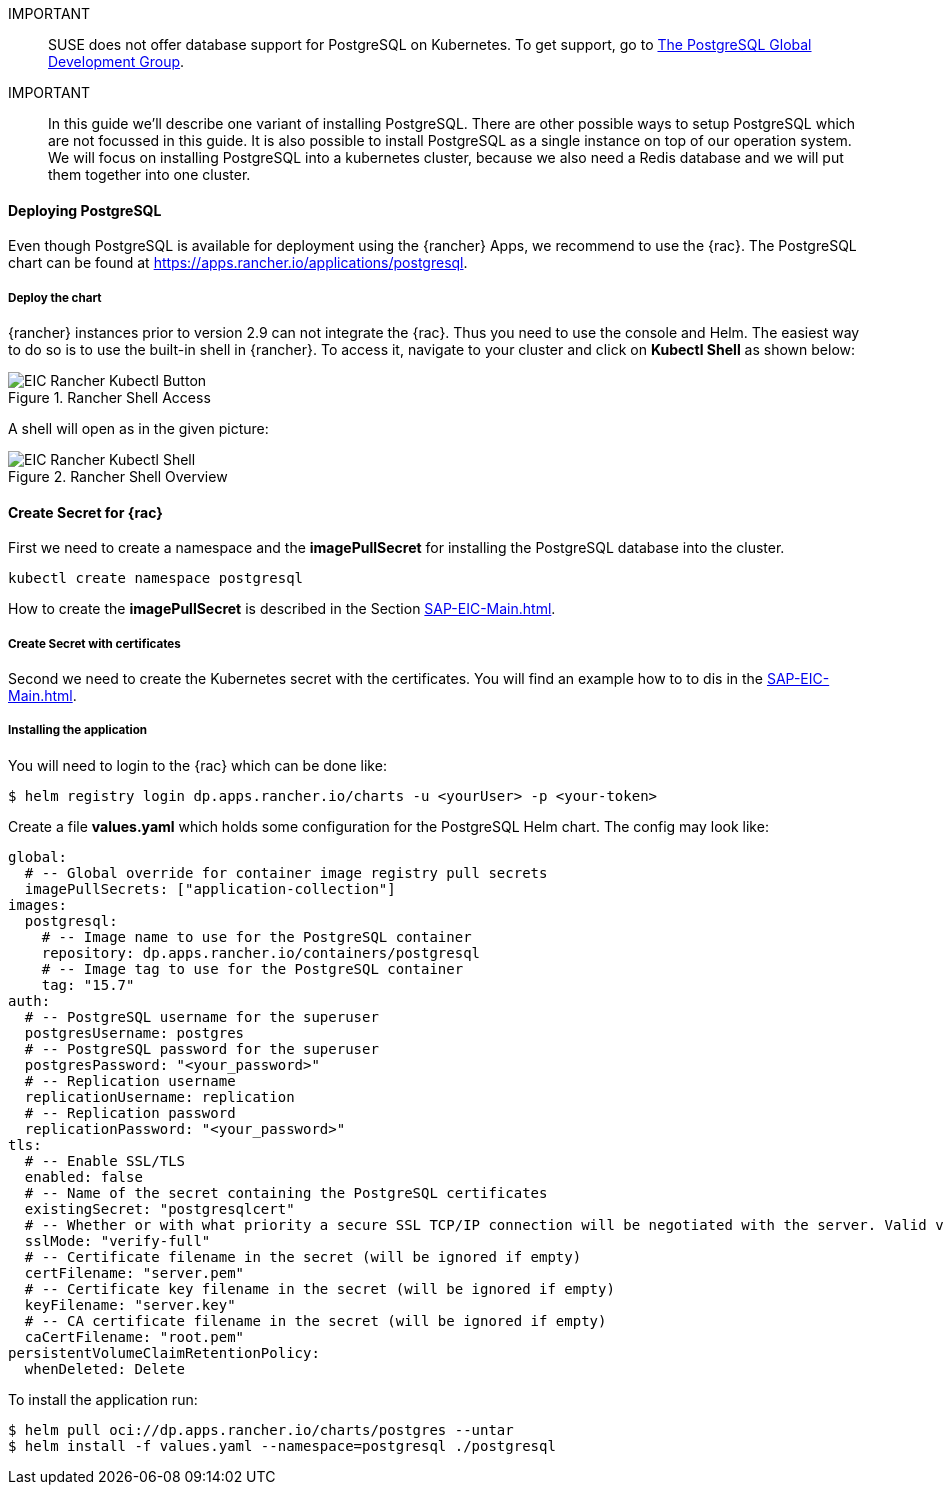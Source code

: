 :pg: PostgreSQL
:redis: Redis

IMPORTANT::
SUSE does not offer database support for {pg} on Kubernetes.
To get support, go to link:https://www.postgresql.org/support/[The PostgreSQL Global Development Group].


IMPORTANT::
In this guide we'll describe one variant of installing {pg}.
There are other possible ways to setup {pg} which are not focussed in this guide. It is also possible to install {pg} as a single instance on top of our operation system.
We will focus on installing {pg} into a kubernetes cluster, because we also need a {redis} database and we will put them together into one cluster. 

==== Deploying {pg}
Even though {pg} is available for deployment using the {rancher} Apps, we recommend to use the {rac}.
The {pg} chart can be found at https://apps.rancher.io/applications/postgresql.

===== Deploy the chart

{rancher} instances prior to version 2.9 can not integrate the {rac}. Thus you need to use the console and Helm.
The easiest way to do so is to use the built-in shell in {rancher}. To access it, navigate to your cluster and click on *Kubectl Shell* as shown below:

image::EIC-Rancher-Kubectl-Button.png[title=Rancher Shell Access,scaledwidth=99%]

A shell will open as in the given picture:

image::EIC-Rancher-Kubectl-Shell.png[title=Rancher Shell Overview,scaledwidth=99%]

==== Create Secret for {rac}
First we need to create a namespace and the *imagePullSecret* for installing the {pg} database into the cluster.
----
kubectl create namespace postgresql
----

How to create the *imagePullSecret* is described in the Section xref:SAP-EIC-Main.adoc#imagePullSecret[].

===== Create Secret with certificates
Second we need to create the Kubernetes secret with the certificates. You will find an example how to to dis in the xref:SAP-EIC-Main.adoc#Appendix[].

===== Installing the application

You will need to login to the {rac} which can be done like:
----
$ helm registry login dp.apps.rancher.io/charts -u <yourUser> -p <your-token>
----

Create a file *values.yaml* which holds some configuration for the {pg} Helm chart.
The config may look like:
----
global:
  # -- Global override for container image registry pull secrets
  imagePullSecrets: ["application-collection"]
images:
  postgresql:
    # -- Image name to use for the PostgreSQL container
    repository: dp.apps.rancher.io/containers/postgresql
    # -- Image tag to use for the PostgreSQL container
    tag: "15.7"
auth:
  # -- PostgreSQL username for the superuser
  postgresUsername: postgres
  # -- PostgreSQL password for the superuser
  postgresPassword: "<your_password>"
  # -- Replication username
  replicationUsername: replication
  # -- Replication password
  replicationPassword: "<your_password>"
tls:
  # -- Enable SSL/TLS
  enabled: false
  # -- Name of the secret containing the PostgreSQL certificates
  existingSecret: "postgresqlcert"
  # -- Whether or with what priority a secure SSL TCP/IP connection will be negotiated with the server. Valid values: prefer (default), disable, allow, require, verify-ca, verify-full
  sslMode: "verify-full"
  # -- Certificate filename in the secret (will be ignored if empty)
  certFilename: "server.pem"
  # -- Certificate key filename in the secret (will be ignored if empty)
  keyFilename: "server.key"
  # -- CA certificate filename in the secret (will be ignored if empty)
  caCertFilename: "root.pem"
persistentVolumeClaimRetentionPolicy:
  whenDeleted: Delete
----

To install the application run:
----
$ helm pull oci://dp.apps.rancher.io/charts/postgres --untar
$ helm install -f values.yaml --namespace=postgresql ./postgresql
----


